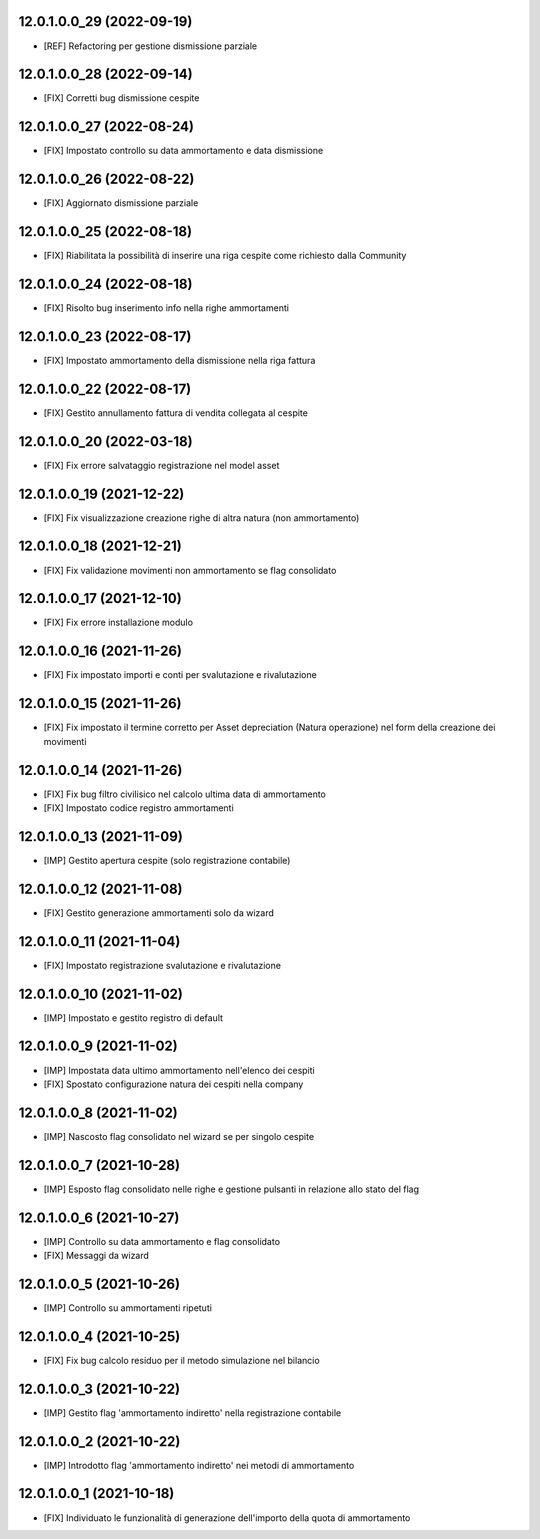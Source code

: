 12.0.1.0.0_29 (2022-09-19)
~~~~~~~~~~~~~~~~~~~~~~~~~~

* [REF] Refactoring per gestione dismissione parziale

12.0.1.0.0_28 (2022-09-14)
~~~~~~~~~~~~~~~~~~~~~~~~~~

* [FIX] Corretti bug dismissione cespite

12.0.1.0.0_27 (2022-08-24)
~~~~~~~~~~~~~~~~~~~~~~~~~~

* [FIX] Impostato controllo su data ammortamento e data dismissione

12.0.1.0.0_26 (2022-08-22)
~~~~~~~~~~~~~~~~~~~~~~~~~~

* [FIX] Aggiornato dismissione parziale

12.0.1.0.0_25 (2022-08-18)
~~~~~~~~~~~~~~~~~~~~~~~~~~

* [FIX] Riabilitata la possibilità di inserire una riga cespite come richiesto dalla Community

12.0.1.0.0_24 (2022-08-18)
~~~~~~~~~~~~~~~~~~~~~~~~~~

* [FIX] Risolto bug inserimento info nella righe ammortamenti

12.0.1.0.0_23 (2022-08-17)
~~~~~~~~~~~~~~~~~~~~~~~~~~

* [FIX] Impostato ammortamento della dismissione nella riga fattura

12.0.1.0.0_22 (2022-08-17)
~~~~~~~~~~~~~~~~~~~~~~~~~~

* [FIX] Gestito annullamento fattura di vendita collegata al cespite

12.0.1.0.0_20 (2022-03-18)
~~~~~~~~~~~~~~~~~~~~~~~~~~

* [FIX] Fix errore salvataggio registrazione nel model asset

12.0.1.0.0_19 (2021-12-22)
~~~~~~~~~~~~~~~~~~~~~~~~~~

* [FIX] Fix visualizzazione creazione righe di altra natura (non ammortamento)

12.0.1.0.0_18 (2021-12-21)
~~~~~~~~~~~~~~~~~~~~~~~~~~

* [FIX] Fix validazione movimenti non ammortamento se flag consolidato

12.0.1.0.0_17 (2021-12-10)
~~~~~~~~~~~~~~~~~~~~~~~~~~

* [FIX] Fix errore installazione modulo

12.0.1.0.0_16 (2021-11-26)
~~~~~~~~~~~~~~~~~~~~~~~~~~

* [FIX] Fix impostato importi e conti per svalutazione e rivalutazione

12.0.1.0.0_15 (2021-11-26)
~~~~~~~~~~~~~~~~~~~~~~~~~~

* [FIX] Fix impostato il termine corretto per Asset depreciation (Natura operazione) nel form della creazione dei movimenti

12.0.1.0.0_14 (2021-11-26)
~~~~~~~~~~~~~~~~~~~~~~~~~~

* [FIX] Fix bug filtro civilisico nel calcolo ultima data di ammortamento
* [FIX] Impostato codice registro ammortamenti

12.0.1.0.0_13 (2021-11-09)
~~~~~~~~~~~~~~~~~~~~~~~~~~

* [IMP] Gestito apertura cespite (solo registrazione contabile)

12.0.1.0.0_12 (2021-11-08)
~~~~~~~~~~~~~~~~~~~~~~~~~~

* [FIX] Gestito generazione ammortamenti solo da wizard

12.0.1.0.0_11 (2021-11-04)
~~~~~~~~~~~~~~~~~~~~~~~~~~

* [FIX] Impostato registrazione svalutazione e rivalutazione

12.0.1.0.0_10 (2021-11-02)
~~~~~~~~~~~~~~~~~~~~~~~~~~

* [IMP] Impostato e gestito registro di default

12.0.1.0.0_9 (2021-11-02)
~~~~~~~~~~~~~~~~~~~~~~~~~

* [IMP] Impostata data ultimo ammortamento nell'elenco dei cespiti
* [FIX] Spostato configurazione natura dei cespiti nella company

12.0.1.0.0_8 (2021-11-02)
~~~~~~~~~~~~~~~~~~~~~~~~~

* [IMP] Nascosto flag consolidato nel wizard se per singolo cespite

12.0.1.0.0_7 (2021-10-28)
~~~~~~~~~~~~~~~~~~~~~~~~~

* [IMP] Esposto flag consolidato nelle righe e gestione pulsanti in relazione allo stato del flag

12.0.1.0.0_6 (2021-10-27)
~~~~~~~~~~~~~~~~~~~~~~~~~

* [IMP] Controllo su data ammortamento e flag consolidato
* [FIX] Messaggi da wizard

12.0.1.0.0_5 (2021-10-26)
~~~~~~~~~~~~~~~~~~~~~~~~~

* [IMP] Controllo su ammortamenti ripetuti

12.0.1.0.0_4 (2021-10-25)
~~~~~~~~~~~~~~~~~~~~~~~~~

* [FIX] Fix bug calcolo residuo per il metodo simulazione nel bilancio

12.0.1.0.0_3 (2021-10-22)
~~~~~~~~~~~~~~~~~~~~~~~~~

* [IMP] Gestito flag 'ammortamento indiretto' nella registrazione contabile

12.0.1.0.0_2 (2021-10-22)
~~~~~~~~~~~~~~~~~~~~~~~~~

* [IMP] Introdotto flag 'ammortamento indiretto' nei metodi di ammortamento

12.0.1.0.0_1 (2021-10-18)
~~~~~~~~~~~~~~~~~~~~~~~~~

* [FIX] Individuato le funzionalità di generazione dell'importo della quota di ammortamento
